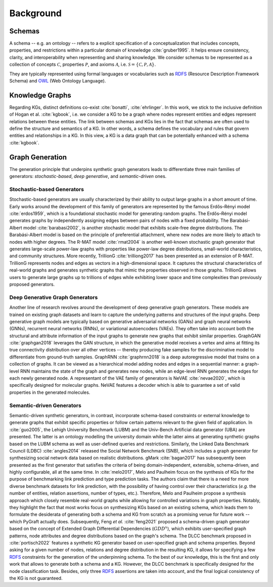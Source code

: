 .. _background:

Background
============


Schemas
---------------------------
..
    - Definition + citation Gruber
    - Important Terms: Classes, Relations, Axioms, Properties, Relational Patterns, etc.
    - Toy Example
    - RDF, RDFS, OWL, etc (d'ailleurs comment les nommer ???)
    - Where to find domain-specific ontologies? => Links
    - The need/challenge for domain-agnostic ontologies => Melo 2017

A schema -- e.g. an ontology -- refers to a explicit specification of a conceptualization that includes concepts, properties, and restrictions within a particular domain of knowledge :cite:`gruber1995`. 
It helps ensure consistency, clarity, and interoperability when representing and sharing knowledge.
We consider schemas to be represented as a collection of concepts :math:`\mathcal{C}`, properties :math:`\mathcal{P}`, and axioms :math:`\mathcal{A}`, i.e. :math:`\mathcal{S} = \{ \mathcal{C}, \mathcal{P},  \mathcal{A}\}`.

..
    some example here (RDF triples)

They are typically represented using formal languages or vocabularies such as RDFS_ (Resource Description Framework Schema) and OWL_ (Web Ontology Language).

    
Knowledge Graphs
---------------------------
..
    - DIFFERENT Definitions + citations
    - Tell which one PyGraft follows
    - Important Terms
    - Toy Example
    - Benchmark KGs => links + citations

Regarding KGs, distinct definitions co-exist :cite:`bonatti`, :cite:`ehrlinger`. In this work, we stick to the inclusive definition of Hogan et al. :cite:`kgbook`, i.e. we consider a KG to be a graph where nodes represent entities and edges represent relations between these entities.
The link between schemas and KGs lies in the fact that schemas are often used to define the structure and semantics of a KG. In other words, a schema defines the vocabulary and rules that govern entities and relationships in a KG.
In this view, a KG is a data graph that can be potentially enhanced with a schema :cite:`kgbook`.

..
    some example here, such as BarackObama presidentOf USA

..
    some example here, such as presidentOF -rdfs:domain-> Person and rdfs:range-> Country
    

Graph Generation
---------------------------

The generation principle that underpins synthetic graph generators leads to differentiate three main families of generators: *stochastic-based*, *deep generative*, and *semantic-driven* ones.

Stochastic-based Generators
~~~~~
Stochastic-based generators are usually characterized by their ability to output large graphs in a short amount of time. 
Early works around the development of this family of generators are represented by the famous Erdős–Rényi model :cite:`erdos1959`, which is a foundational stochastic model for generating random graphs. 
The Erdős–Rényi model generates graphs by independently assigning edges between pairs of nodes with a fixed probability. 
The Barabási-Albert model :cite:`barabasi2002`, is another stochastic model that exhibits scale-free degree distributions. 
The Barabási-Albert model is based on the principle of preferential attachment, where new nodes are more likely to attach to nodes with higher degrees. 
The R-MAT model :cite:`rmat2004` is another well-known stochastic graph generator that generates large-scale power-law graphs with properties like power-law degree distributions, small-world characteristics, and community structures. 
More recently, TrillionG :cite:`trilliong2017` has been presented as an extension of R-MAT. TrillionG represents nodes and edges as vectors in a high-dimensional space. 
It captures the structural characteristics of real-world graphs and generates synthetic graphs that mimic the properties observed in those graphs. 
TrillionG allows users to generate large graphs up to trillions of edges while exhibiting lower space and time complexities than previously proposed generators.

Deep Generative Graph Generators
~~~~~
Another line of research revolves around the development of deep generative graph generators. 
These models are trained on existing graph datasets and learn to capture the underlying patterns and structures of the input graphs. 
Deep generative graph models are typically based on generative adversarial networks (GANs) and graph neural networks (GNNs), recurrent neural networks (RNNs), or variational autoencoders (VAEs). 
They often take into account both the structural and attribute information of the input graphs to generate new graphs that exhibit similar properties. 
GraphGAN :cite:`graphgan2018` leverages the GAN structure, in which the generative model receives a vertex and aims at fitting its true connectivity distribution over all other vertices -- thereby producing fake samples for the discriminative model to differentiate from ground-truth samples. 
GraphRNN :cite:`graphrnn2018` is a deep autoregressive model that trains on a collection of graphs. 
It can be viewed as a hierarchical model adding nodes and edges in a sequential manner: a graph-level RNN maintains the state of the graph and generates new nodes, while an edge-level RNN generates the edges for each newly generated node. 
A representant of the VAE family of generators is NeVAE :cite:`nevae2020`, which is specifically designed for molecular graphs. NeVAE features a decoder which is able to guarantee a set of valid properties in the generated molecules.

Semantic-driven Generators
~~~~~
Semantic-driven synthetic generators, in contrast, incorporate schema-based constraints or external knowledge to generate graphs that exhibit specific properties or follow certain patterns relevant to the given field of application.
In :cite:`guo2005`, the Lehigh University Benchmark (LUBM) and the Univ-Bench Artificial data generator (UBA) are presented. 
The latter is an ontology modelling the university domain while the latter aims at generating synthetic graphs based on the LUBM schema as well as user-defined queries and restrictions. 
Similarly, the Linked Data Benchmark Council (LDBC) :cite:`angles2014` released the Social Network Benchmark (SNB), which includes a graph generator for synthesizing social network data based on realistic distributions. 
gMark :cite:`bagan2017` has subsequently been presented as the first generator that satisfies the criteria of being domain-independent, extensible, schema-driven, and highly configurable, all at the same time. 
In :cite:`melo2017`, Melo and Paulheim focus on the synthesis of KGs for the purpose of benchmarking link prediction and type prediction tasks. 
The authors claim that there is a need for more diverse benchmark datasets for link prediction, with the possibility of having control over their characteristics (*e.g.* the number of entities, relation assertions, number of types, etc.). 
Therefore, Melo and Paulheim propose a synthesis approach which closely resemble real-world graphs while allowing for controlled variations in graph properties. 
Notably, they highlight the fact that most works focus on synthesizing KGs based on an existing schema, which leads them to formulate the desiderata of generating both a schema and KG from scratch as a promising venue for future work -- which PyGraft actually does. 
Subsequently, Feng *et al.* :cite:`feng2021` proposed a schema-driven graph generator based on the concept of Extended Graph Differential Dependencies (:math:`GDD^{x}`), which exhibits user-specified graph patterns, node attributes and degree distributions based on the graph's schema. 
The DLCC benchmark proposed in :cite:`portisch2022` features a synthetic KG generator based on user-specified graph and schema properties. 
Beyond asking for a given number of nodes, relations and degree distribution in the resulting KG, it allows for specifying a few RDFS_ constraints for the generation of the underpinning schema. 
To the best of our knowledge, this is the first and only work that allows to generate both a schema and a KG. 
However, the DLCC benchmark is specifically designed for the node classification task. Besides, only three RDFS_ assertions are taken into account, and the final logical consistency of the KG is not guaranteed.

    
.. _RDFS: https://www.w3.org/wiki/RDFS
.. _OWL: https://www.w3.org/OWL/